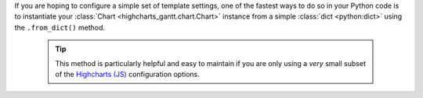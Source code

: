 If you are hoping to configure a simple set of template settings, one of the fastest
ways to do so in your Python code is to instantiate your
:class:`Chart <highcharts_gantt.chart.Chart>` instance from a simple
:class:`dict <python:dict>` using the ``.from_dict()`` method.

  .. tip::

    This method is particularly helpful and easy to maintain if you are only using a
    *very* small subset of the `Highcharts (JS) <https://www.highcharts.com>`__
    configuration options.
